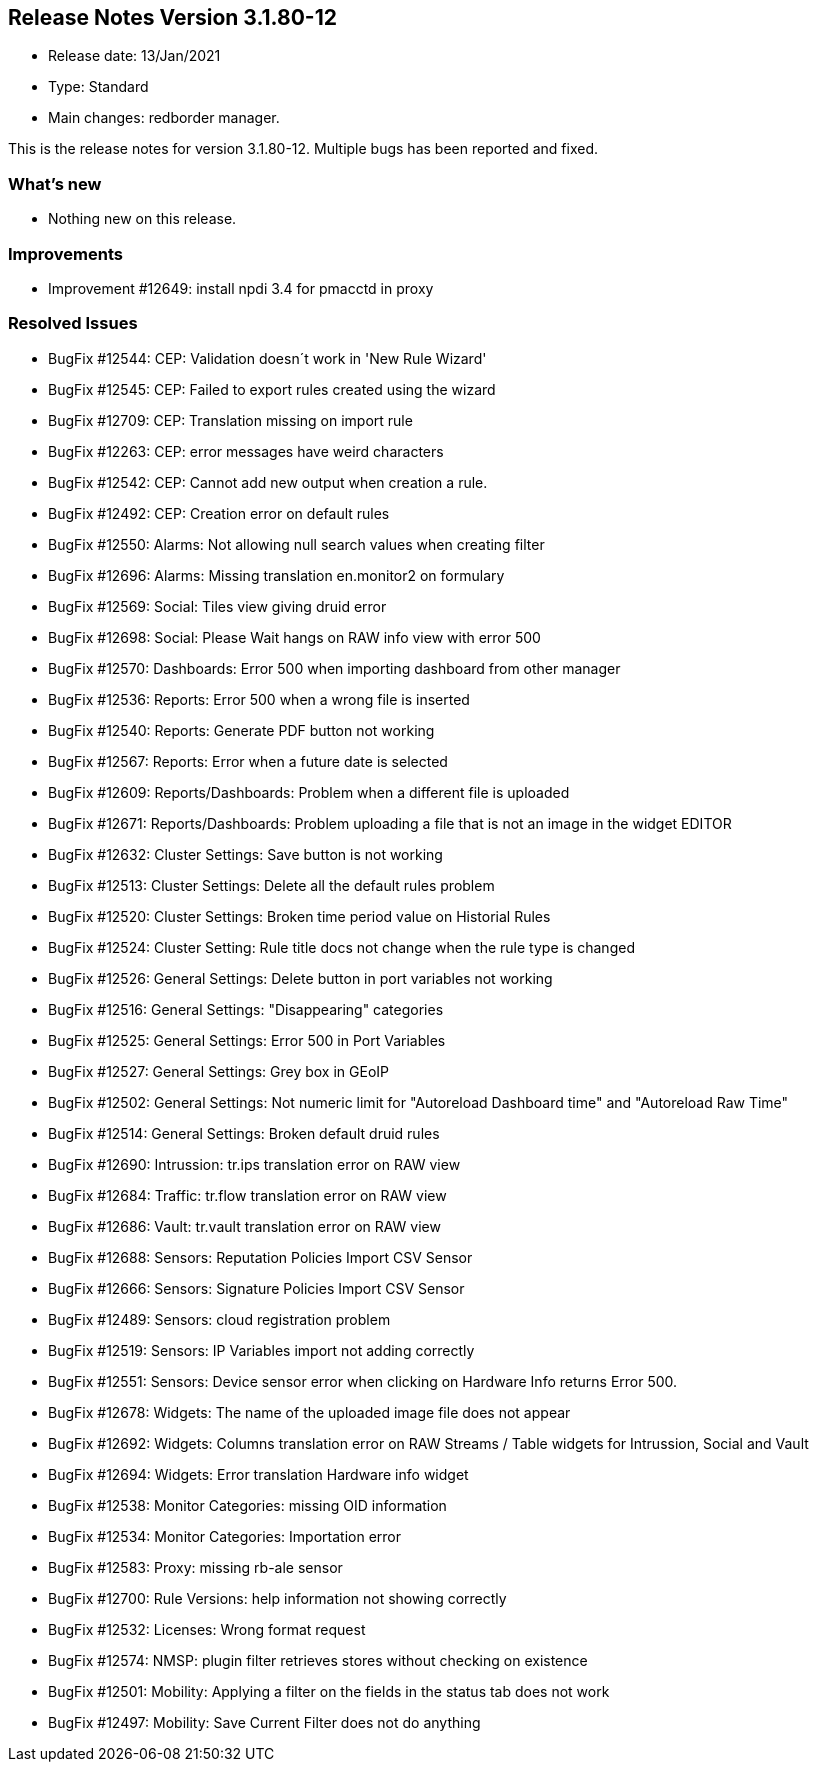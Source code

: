 == **Release Notes Version 3.1.80-12**

* Release date: 13/Jan/2021
* Type: Standard
* Main changes: redborder manager.

This is the release notes for version 3.1.80-12.
Multiple bugs has been reported and fixed.

=== What's new

* Nothing new on this release.


=== Improvements

* Improvement #12649: install npdi 3.4 for pmacctd in proxy

=== Resolved Issues

* BugFix #12544: CEP: Validation doesn´t work in 'New Rule Wizard'
* BugFix #12545: CEP: Failed to export rules created using the wizard
* BugFix #12709: CEP: Translation missing on import rule
* BugFix #12263: CEP: error messages have weird characters
* BugFix #12542: CEP: Cannot add new output when creation a rule.
* BugFix #12492: CEP: Creation error on default rules
* BugFix #12550: Alarms: Not allowing null search values when creating filter
* BugFix #12696: Alarms: Missing translation en.monitor2 on formulary
* BugFix #12569: Social: Tiles view giving druid error
* BugFix #12698: Social: Please Wait hangs on RAW info view with error 500
* BugFix #12570: Dashboards: Error 500 when importing dashboard from other manager
* BugFix #12536: Reports: Error 500 when a wrong file is inserted
* BugFix #12540: Reports: Generate PDF button not working
* BugFix #12567: Reports: Error when a future date is selected
* BugFix #12609: Reports/Dashboards: Problem when a different file is uploaded
* BugFix #12671: Reports/Dashboards: Problem uploading a file that is not an image in the widget EDITOR
* BugFix #12632: Cluster Settings: Save button is not working
* BugFix #12513: Cluster Settings: Delete all the default rules problem
* BugFix #12520: Cluster Settings: Broken time period value on Historial Rules
* BugFix #12524: Cluster Setting: Rule title docs not change when the rule type is changed
* BugFix #12526: General Settings: Delete button in port variables not working
* BugFix #12516: General Settings: "Disappearing" categories
* BugFix #12525: General Settings: Error 500 in Port Variables
* BugFix #12527: General Settings: Grey box in GEoIP
* BugFix #12502: General Settings: Not numeric limit for "Autoreload Dashboard time" and "Autoreload Raw Time"
* BugFix #12514: General Settings: Broken default druid rules
* BugFix #12690: Intrussion: tr.ips translation error on RAW view
* BugFix #12684: Traffic: tr.flow translation error on RAW view 
* BugFix #12686: Vault: tr.vault translation error on RAW view
* BugFix #12688: Sensors: Reputation Policies Import CSV Sensor
* BugFix #12666: Sensors: Signature Policies Import CSV Sensor
* BugFix #12489: Sensors: cloud registration problem
* BugFix #12519: Sensors: IP Variables import not adding correctly
* BugFix #12551: Sensors: Device sensor error when clicking on Hardware Info returns Error 500.
* BugFix #12678: Widgets: The name of the uploaded image file does not appear
* BugFix #12692: Widgets: Columns translation error on RAW Streams / Table widgets for Intrussion, Social and Vault
* BugFix #12694: Widgets: Error translation Hardware info widget
* BugFix #12538: Monitor Categories: missing OID information
* BugFix #12534: Monitor Categories: Importation error 
* BugFix #12583: Proxy: missing rb-ale sensor
* BugFix #12700: Rule Versions: help information not showing correctly
* BugFix #12532: Licenses: Wrong format request
* BugFix #12574: NMSP: plugin filter retrieves stores without checking on existence
* BugFix #12501: Mobility: Applying a filter on the fields in the status tab does not work
* BugFix #12497: Mobility: Save Current Filter does not do anything
